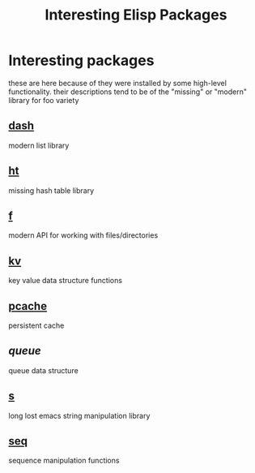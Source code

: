 #+TITLE: Interesting Elisp Packages
#+STARTUP: indent
#+STARTUP: showstars
* Interesting packages

  these are here because of they were installed by some high-level
  functionality. their descriptions tend to be of the "missing" or
  "modern" library for foo variety

** [[https://github.com/magnars/dash.el][dash]]
   modern list library
** [[https://github.com/Wilfred/ht.el][ht]]
   missing hash table library
** [[https://github.com/rejeep/f.el][f]]
   modern API for working with files/directories
** [[https://github.com/nicferrier/emacs-kv][kv]]
   key value data structure functions
** [[https://github.com/sigma/pcache][pcache]]
   persistent cache
** [[ww.dr-qubits.org/tags/computing-code-emacs.html][queue]]
   queue data structure
** [[https://github.com/magnars/s][s]]
long lost emacs string manipulation library
** [[https://github.com/NicolasPetton/seq.el][seq]]
   sequence manipulation functions


